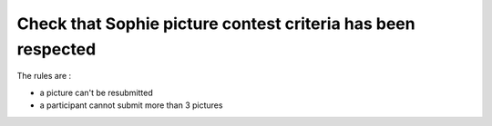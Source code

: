 Check that Sophie picture contest criteria has been respected
=============================================================

The rules are : 

* a picture can't be resubmitted
* a participant cannot submit more than 3 pictures

.. code-block:: python
    from collections import defaultdict
    from campbot import CampBot

    bot = CampBot(min_delay=0.01)

    article_ids = [
        187913,
        237549,
        300413,
        374949,
        465897,
        555996,
        673796,
        809627,
        937458,
        1058594,
        1058594,
    ]

    print("Load images of previous challenges", end ="")
    images_id = {}
    for article_id in article_ids:
        article = bot.wiki.get_article(article_id)
        for image in article.associations.images:
            images_id[image.document_id] = article_id
    print(" - Ok")

    print("Check that no image has been submitted in a previous challenges", end="")
    article = bot.wiki.get_article(1251594)
    for image in article.associations.images:
        if image.document_id in images_id:
            raise Exception(f"Image {image.document_id} has been submitted on article {images_id[image.document_id]}")
    print(" - Ok")

    print("Check that no user has submitted more than 3 images:")
    users = defaultdict(list)
    for image in article.associations.images:
        full_image = bot.wiki.get_image(image.document_id)
        users[full_image.creator['user_id']].append(image.document_id)

    for user, images in users.items():
        if len(images) > 3:
            print(f"User {user} has submitted {len(images)} images: {images}")

